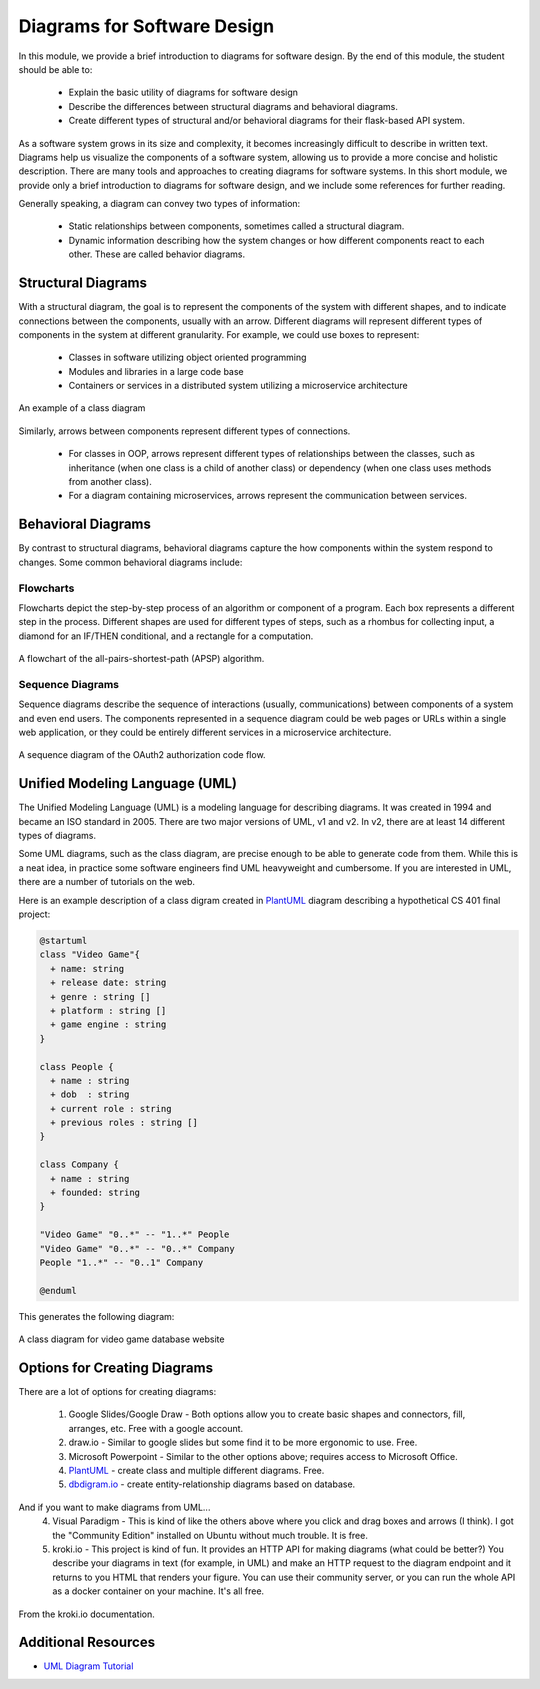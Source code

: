 Diagrams for Software Design
=============================

In this module, we provide a brief introduction to diagrams for software design. By the end 
of this module, the student should be able to:

  * Explain the basic utility of diagrams for software design
  * Describe the differences between structural diagrams and behavioral diagrams. 
  * Create different types of structural and/or behavioral diagrams for their flask-based API system.

As a software system grows in its size and complexity, it becomes increasingly difficult to describe in 
written text. Diagrams help us visualize the components of a software system, allowing us to provide a
more concise and holistic description. There are many tools and approaches to creating diagrams for software 
systems. In this short module, we provide only a brief introduction to diagrams for software design, and
we include some references for further reading. 

Generally speaking, a diagram can convey two types of information:

  * Static relationships between components, sometimes called a structural diagram.
  * Dynamic information describing how the system changes or how different components react to 
    each other. These are called behavior diagrams.


Structural Diagrams
-------------------

With a structural diagram, the goal is to represent the components of the system with different shapes, 
and to indicate connections between the components, usually with an arrow. Different diagrams will
represent different types of components in the system at different granularity.
For example, we could use boxes to represent:

  * Classes in software utilizing object oriented programming
  * Modules and libraries in a large code base 
  * Containers or services in a distributed system utilizing a microservice architecture

.. figure:: ./images/class-diagram.png
    :width: 1000px
    :align: center
    :alt: An example of a class diagram
    
    An example of a class diagram

Similarly, arrows between components represent different types of connections. 

  * For classes in OOP, arrows represent different types of relationships between the classes, such as 
    inheritance (when one class is a child of another class) or dependency (when one class uses 
    methods from another class).
  * For a diagram containing microservices, arrows represent the communication between services. 


Behavioral Diagrams
-------------------

By contrast to structural diagrams, behavioral diagrams capture the how components within the system 
respond to changes. Some common behavioral diagrams include:

Flowcharts 
~~~~~~~~~~
Flowcharts depict the step-by-step process of an algorithm or component of a program. Each box
represents a different step in the process. Different shapes are used for different types of steps, 
such as a rhombus for collecting input, a diamond for an IF/THEN conditional, and a rectangle for a 
computation. 

.. figure:: ./images/Flowchart-of-the-Algorithm-for-Shortest-Path.png
    :width: 500px
    :align: center
    :alt: A flowchart of the all-pairs-shortest-path (APSP) algorithm. 
    
    A flowchart of the all-pairs-shortest-path (APSP) algorithm. 

Sequence Diagrams
~~~~~~~~~~~~~~~~~
Sequence diagrams describe the sequence of interactions (usually, communications) between components of
a system and even end users. The components represented in a sequence diagram could be web pages or URLs 
within a single web application, or they could be entirely different services in a microservice architecture.

.. figure:: ./images/oauth-sequence-diag.png
    :width: 500px
    :align: center
    :alt: A sequence diagram of the OAuth2 authorization code flow.
    
    A sequence diagram of the OAuth2 authorization code flow.


Unified Modeling Language (UML)
-------------------------------

The Unified Modeling Language (UML) is a modeling language for describing diagrams. It was created in 
1994 and became an ISO standard in 2005. There are two major versions of UML, v1 and v2. In v2, 
there are at least 14 different types of diagrams. 

Some UML diagrams, such as the class diagram, are precise enough to be able to generate code from them.
While this is a neat idea, in practice some software engineers find UML heavyweight and cumbersome.
If you are interested in UML, there are a number of tutorials on the web.

Here is an example description of a class digram created in `PlantUML <https://plantuml.com/>`_ diagram describing a hypothetical CS 401 final project:

.. code-block:: console

  @startuml
  class "Video Game"{
    + name: string
    + release date: string
    + genre : string []
    + platform : string []
    + game engine : string
  }

  class People {
    + name : string
    + dob  : string
    + current role : string
    + previous roles : string []
  }

  class Company {
    + name : string
    + founded: string
  }

  "Video Game" "0..*" -- "1..*" People
  "Video Game" "0..*" -- "0..*" Company
  People "1..*" -- "0..1" Company

  @enduml

This generates the following diagram:

.. figure:: ./images/plantuml.png
    :width: 300px
    :align: center
    :alt: A class diagram for video game database website
    
    A class diagram for video game database website


Options for Creating Diagrams
-----------------------------

There are a lot of options for creating diagrams:

  1. Google Slides/Google Draw - Both options allow you to create basic shapes and connectors, fill,
     arranges, etc. Free with a google account. 
  2. draw.io - Similar to google slides but some find it to be more ergonomic to use. Free.
  3. Microsoft Powerpoint - Similar to the other options above; requires access to Microsoft Office. 
  4. `PlantUML <https://plantuml.com/>`_ - create class and multiple different diagrams. Free.
  5. `dbdigram.io <https://dbdiagram.io/>`_ - create entity-relationship diagrams based on database.
  
And if you want to make diagrams from UML...
  4. Visual Paradigm - This is kind of like the others above where you click and drag boxes and arrows 
     (I think). I got the "Community Edition" installed on Ubuntu without much trouble. It is free. 
  5. kroki.io - This project is kind of fun. It provides an HTTP API for making diagrams (what could be better?) 
     You describe your diagrams in text (for example, in UML) and make an HTTP request to the diagram endpoint and it returns to 
     you HTML that renders your figure. You can use their community server, or you can run the whole API 
     as a docker container on your machine. It's all free. 
    
.. figure:: ./images/kroki-plant-uml-screenshot.png
    :width: 800px
    :align: center
    :alt: A screenshot of the kroki.io docs.
    
    From the kroki.io documentation.

Additional Resources
--------------------
* `UML Diagram Tutorial <https://www.visual-paradigm.com/guide/uml-unified-modeling-language/uml-class-diagram-tutorial/>`_